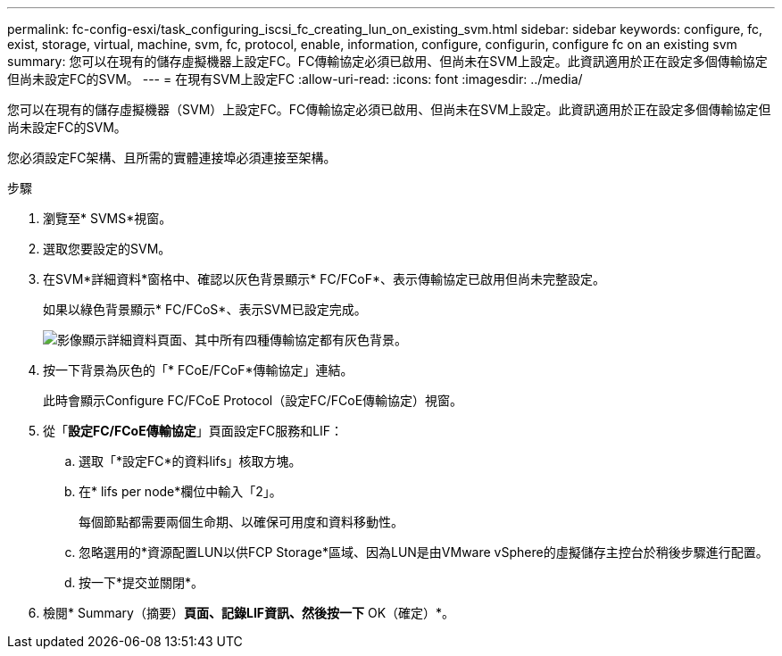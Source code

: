 ---
permalink: fc-config-esxi/task_configuring_iscsi_fc_creating_lun_on_existing_svm.html 
sidebar: sidebar 
keywords: configure, fc, exist, storage, virtual, machine, svm, fc, protocol, enable, information, configure, configurin, configure fc on an existing svm 
summary: 您可以在現有的儲存虛擬機器上設定FC。FC傳輸協定必須已啟用、但尚未在SVM上設定。此資訊適用於正在設定多個傳輸協定但尚未設定FC的SVM。 
---
= 在現有SVM上設定FC
:allow-uri-read: 
:icons: font
:imagesdir: ../media/


[role="lead"]
您可以在現有的儲存虛擬機器（SVM）上設定FC。FC傳輸協定必須已啟用、但尚未在SVM上設定。此資訊適用於正在設定多個傳輸協定但尚未設定FC的SVM。

您必須設定FC架構、且所需的實體連接埠必須連接至架構。

.步驟
. 瀏覽至* SVMS*視窗。
. 選取您要設定的SVM。
. 在SVM*詳細資料*窗格中、確認以灰色背景顯示* FC/FCoF*、表示傳輸協定已啟用但尚未完整設定。
+
如果以綠色背景顯示* FC/FCoS*、表示SVM已設定完成。

+
image::../media/existing_svm_protocols_fc_esxi.gif[影像顯示詳細資料頁面、其中所有四種傳輸協定都有灰色背景。]

. 按一下背景為灰色的「* FCoE/FCoF*傳輸協定」連結。
+
此時會顯示Configure FC/FCoE Protocol（設定FC/FCoE傳輸協定）視窗。

. 從「*設定FC/FCoE傳輸協定*」頁面設定FC服務和LIF：
+
.. 選取「*設定FC*的資料lifs」核取方塊。
.. 在* lifs per node*欄位中輸入「2」。
+
每個節點都需要兩個生命期、以確保可用度和資料移動性。

.. 忽略選用的*資源配置LUN以供FCP Storage*區域、因為LUN是由VMware vSphere的虛擬儲存主控台於稍後步驟進行配置。
.. 按一下*提交並關閉*。


. 檢閱* Summary（摘要）*頁面、記錄LIF資訊、然後按一下* OK（確定）*。


